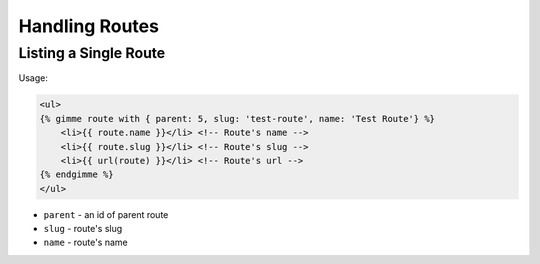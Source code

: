 Handling Routes
===============

Listing a Single Route
----------------------

Usage:

.. code-block:: twig

    <ul>
    {% gimme route with { parent: 5, slug: 'test-route', name: 'Test Route'} %}
        <li>{{ route.name }}</li> <!-- Route's name -->
        <li>{{ route.slug }}</li> <!-- Route's slug -->
        <li>{{ url(route) }}</li> <!-- Route's url -->
    {% endgimme %}
    </ul>

- ``parent`` - an id of parent route
- ``slug`` - route's slug
- ``name`` - route's name
